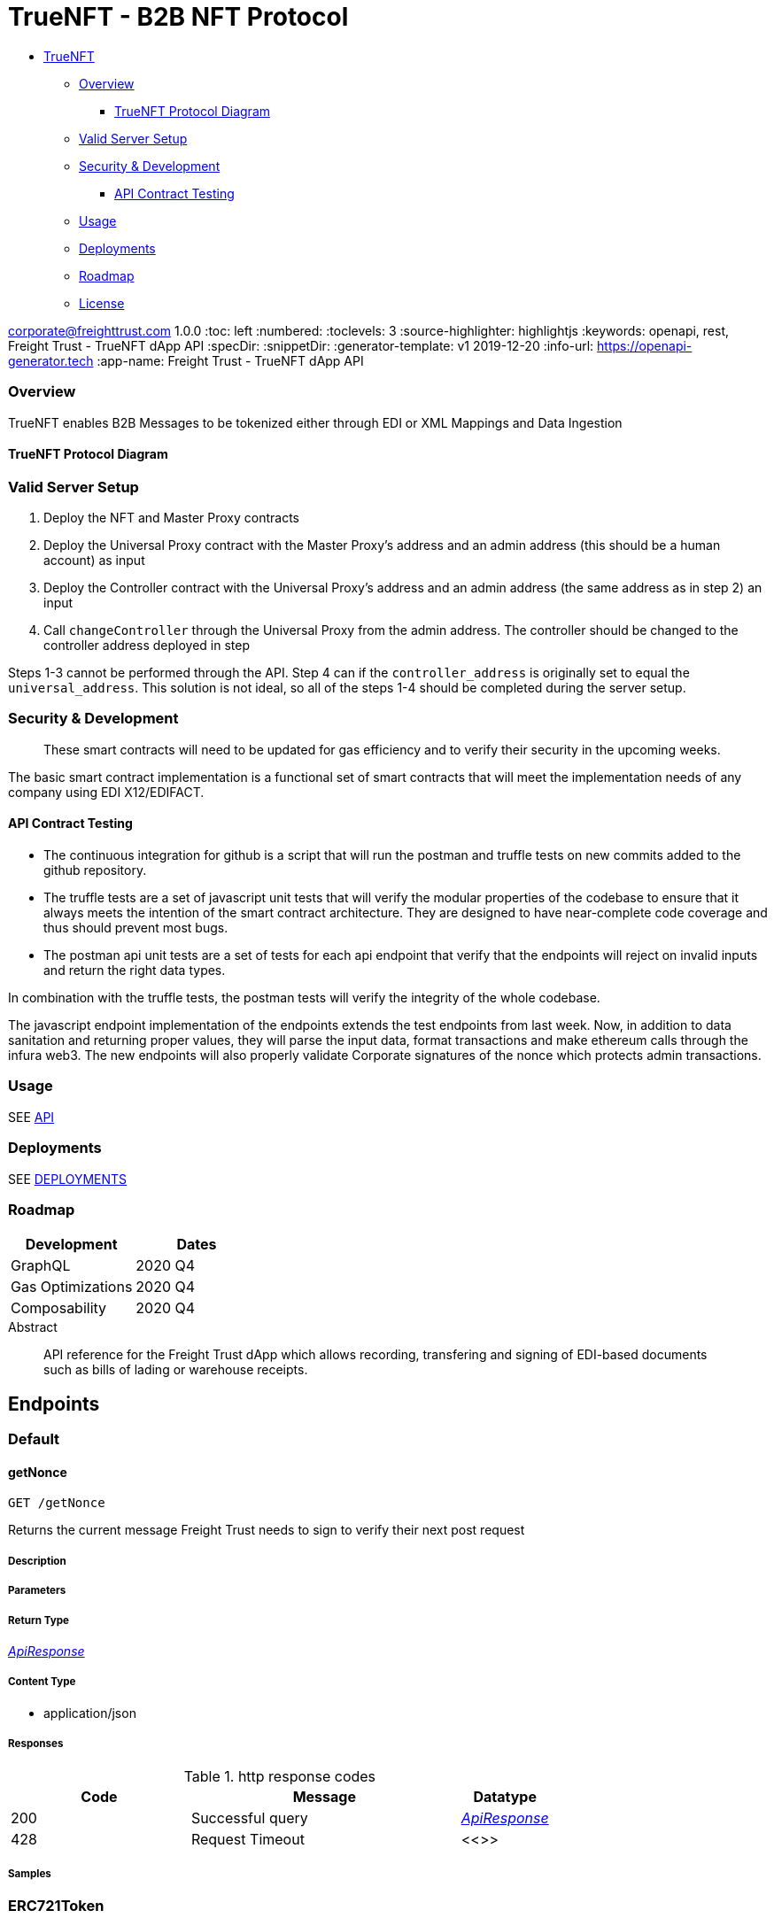 = TrueNFT - B2B NFT Protocol

* link:#truenft[TrueNFT]
** link:#overview[Overview]
*** link:#truenft-protocol-diagram[TrueNFT Protocol Diagram]
** link:#valid-server-setup[Valid Server Setup]
** link:#security---development[Security & Development]
*** link:#api-contract-testing[API Contract Testing]
** link:#usage[Usage]
** link:#deployments[Deployments]
** link:#roadmap[Roadmap]
** link:#license[License]


corporate@freighttrust.com
1.0.0
:toc: left
:numbered:
:toclevels: 3
:source-highlighter: highlightjs
:keywords: openapi, rest, Freight Trust - TrueNFT dApp API
:specDir:
:snippetDir:
:generator-template: v1 2019-12-20
:info-url: https://openapi-generator.tech
:app-name: Freight Trust - TrueNFT dApp API

=== Overview

TrueNFT enables B2B Messages to be tokenized either through EDI or XML
Mappings and Data Ingestion

==== TrueNFT Protocol Diagram

=== Valid Server Setup

[arabic]
. Deploy the NFT and Master Proxy contracts
. Deploy the Universal Proxy contract with the Master Proxy's address
and an admin address (this should be a human account) as input
. Deploy the Controller contract with the Universal Proxy's address and
an admin address (the same address as in step 2) an input
. Call `changeController` through the Universal Proxy from the admin
address. The controller should be changed to the controller address
deployed in step

Steps 1-3 cannot be performed through the API. Step 4 can if the
`controller_address` is originally set to equal the `universal_address`.
This solution is not ideal, so all of the steps 1-4 should be completed
during the server setup.

[[security--development]]
=== Security & Development

____
These smart contracts will need to be updated for gas efficiency and to
verify their security in the upcoming weeks.
____

The basic smart contract implementation is a functional set of smart
contracts that will meet the implementation needs of any company using
EDI X12/EDIFACT.

==== API Contract Testing

* The continuous integration for github is a script that will run the
postman and truffle tests on new commits added to the github repository.
* The truffle tests are a set of javascript unit tests that will verify
the modular properties of the codebase to ensure that it always meets
the intention of the smart contract architecture. They are designed to
have near-complete code coverage and thus should prevent most bugs.
* The postman api unit tests are a set of tests for each api endpoint
that verify that the endpoints will reject on invalid inputs and return
the right data types.

In combination with the truffle tests, the postman tests will verify the
integrity of the whole codebase.

The javascript endpoint implementation of the endpoints extends the test
endpoints from last week. Now, in addition to data sanitation and
returning proper values, they will parse the input data, format
transactions and make ethereum calls through the infura web3. The new
endpoints will also properly validate Corporate signatures of the nonce
which protects admin transactions.

=== Usage

SEE link:/postman[API]

=== Deployments

SEE link:/deployments[DEPLOYMENTS]

=== Roadmap

[cols="<,<",options="header",]
|===
|Development |Dates
|GraphQL |2020 Q4
|Gas Optimizations |2020 Q4
|Composability |2020 Q4
|===




[abstract]
.Abstract
API reference for the Freight Trust dApp which allows recording, transfering and signing of EDI-based documents such as bills of lading or warehouse receipts.


// markup not found, no include::{specDir}intro.adoc[opts=optional]



== Endpoints


[.Default]
=== Default


[.getNonce]
==== getNonce

`GET /getNonce`

Returns the current message Freight Trust needs to sign to verify their next post request

===== Description




// markup not found, no include::{specDir}getNonce/GET/spec.adoc[opts=optional]



===== Parameters







===== Return Type

<<ApiResponse>>


===== Content Type

* application/json

===== Responses

.http response codes
[cols="2,3,1"]
|===
| Code | Message | Datatype


| 200
| Successful query
|  <<ApiResponse>>


| 428
| Request Timeout
|  <<>>

|===

===== Samples


// markup not found, no include::{snippetDir}getNonce/GET/http-request.adoc[opts=optional]


// markup not found, no include::{snippetDir}getNonce/GET/http-response.adoc[opts=optional]



// file not found, no * wiremock data link :getNonce/GET/GET.json[]


ifdef::internal-generation[]
===== Implementation

// markup not found, no include::{specDir}getNonce/GET/implementation.adoc[opts=optional]


endif::internal-generation[]


[.ERC721Token]
=== ERC721Token


[.approve]
==== approve

`POST /nft/approve/`

Change or reaffirm the approved address for an NFT

===== Description




// markup not found, no include::{specDir}nft/approve/POST/spec.adoc[opts=optional]



===== Parameters


===== Body Parameter

[cols="2,3,1,1,1"]
|===
|Name| Description| Required| Default| Pattern

| auth
| The Freight Trust signature of the nonce <<Auth>>
| X
|
|

|===



====== Query Parameters

[cols="2,3,1,1,1"]
|===
|Name| Description| Required| Default| Pattern

| approved
| The address being approved
| X
| null
|

| tokenId
| The id of the token to be approved
| X
| null
|

|===


===== Return Type

<<ApiResponse>>


===== Content Type

* application/json

===== Responses

.http response codes
[cols="2,3,1"]
|===
| Code | Message | Datatype


| 200
| Successful Approve
|  <<ApiResponse>>


| 420
| Bad Request
|  <<>>


| 428
| Request Timeout
|  <<>>

|===

===== Samples


// markup not found, no include::{snippetDir}nft/approve/POST/http-request.adoc[opts=optional]


// markup not found, no include::{snippetDir}nft/approve/POST/http-response.adoc[opts=optional]



// file not found, no * wiremock data link :nft/approve/POST/POST.json[]


ifdef::internal-generation[]
===== Implementation

// markup not found, no include::{specDir}nft/approve/POST/implementation.adoc[opts=optional]


endif::internal-generation[]


[.balanceOf]
==== balanceOf

`GET /nft/balanceOf/`

Count all NFTs assigned to an owner

===== Description




// markup not found, no include::{specDir}nft/balanceOf/GET/spec.adoc[opts=optional]



===== Parameters





====== Query Parameters

[cols="2,3,1,1,1"]
|===
|Name| Description| Required| Default| Pattern

| owner
| The address of the owner
| X
| null
|

|===


===== Return Type

<<ApiResponse>>


===== Content Type

* application/json

===== Responses

.http response codes
[cols="2,3,1"]
|===
| Code | Message | Datatype


| 200
| Successful Query
|  <<ApiResponse>>


| 420
| Bad Request
|  <<>>


| 428
| Request Timeout
|  <<>>

|===

===== Samples


// markup not found, no include::{snippetDir}nft/balanceOf/GET/http-request.adoc[opts=optional]


// markup not found, no include::{snippetDir}nft/balanceOf/GET/http-response.adoc[opts=optional]



// file not found, no * wiremock data link :nft/balanceOf/GET/GET.json[]


ifdef::internal-generation[]
===== Implementation

// markup not found, no include::{specDir}nft/balanceOf/GET/implementation.adoc[opts=optional]


endif::internal-generation[]


[.createRecord]
==== createRecord

`POST /nft/createRecord/`

Creates a new record

===== Description

Allows Freight Trust to create a record with the signature of the owner and of the participant.


// markup not found, no include::{specDir}nft/createRecord/POST/spec.adoc[opts=optional]



===== Parameters


===== Body Parameter

[cols="2,3,1,1,1"]
|===
|Name| Description| Required| Default| Pattern

| auth
|  <<InlineObject1>>
| X
|
|

|===



====== Query Parameters

[cols="2,3,1,1,1"]
|===
|Name| Description| Required| Default| Pattern

| recordID
| The identifying hash of the record
| X
| null
|

| owner
| The owner of the record
| X
| null
|

| participant
| The address of the participant in the record
| X
| null
|

|===


===== Return Type

<<ApiResponse>>


===== Content Type

* application/json

===== Responses

.http response codes
[cols="2,3,1"]
|===
| Code | Message | Datatype


| 200
| Successful Creation
|  <<ApiResponse>>


| 420
| Bad Request
|  <<>>


| 428
| Request Timeout
|  <<>>

|===

===== Samples


// markup not found, no include::{snippetDir}nft/createRecord/POST/http-request.adoc[opts=optional]


// markup not found, no include::{snippetDir}nft/createRecord/POST/http-response.adoc[opts=optional]



// file not found, no * wiremock data link :nft/createRecord/POST/POST.json[]


ifdef::internal-generation[]
===== Implementation

// markup not found, no include::{specDir}nft/createRecord/POST/implementation.adoc[opts=optional]


endif::internal-generation[]


[.getApprovedById]
==== getApprovedById

`GET /nft/getApproved/`

Get the approved address for a single NFT

===== Description

The approved address for this NFT, or the zero address if there is none


// markup not found, no include::{specDir}nft/getApproved/GET/spec.adoc[opts=optional]



===== Parameters





====== Query Parameters

[cols="2,3,1,1,1"]
|===
|Name| Description| Required| Default| Pattern

| tokenId
| The NFT to find the approved address for
| X
| null
|

|===


===== Return Type

<<ApiResponse>>


===== Content Type

* application/json

===== Responses

.http response codes
[cols="2,3,1"]
|===
| Code | Message | Datatype


| 200
| Successful Query
|  <<ApiResponse>>


| 420
| Bad Request
|  <<>>


| 428
| Request Timeout
|  <<>>

|===

===== Samples


// markup not found, no include::{snippetDir}nft/getApproved/GET/http-request.adoc[opts=optional]


// markup not found, no include::{snippetDir}nft/getApproved/GET/http-response.adoc[opts=optional]



// file not found, no * wiremock data link :nft/getApproved/GET/GET.json[]


ifdef::internal-generation[]
===== Implementation

// markup not found, no include::{specDir}nft/getApproved/GET/implementation.adoc[opts=optional]


endif::internal-generation[]


[.isApprovedForAll]
==== isApprovedForAll

`GET /nft/isApprovedForAll/`

Query if an address is an authorized operator for another address

===== Description

True if `operator` is an approved operator for `owner`, false otherwise


// markup not found, no include::{specDir}nft/isApprovedForAll/GET/spec.adoc[opts=optional]



===== Parameters





====== Query Parameters

[cols="2,3,1,1,1"]
|===
|Name| Description| Required| Default| Pattern

| owner
| The address that owns the NFTs
| X
| null
|

| operator
| The address that acts on behalf of the owner
| X
| null
|

|===


===== Return Type

<<ApiResponse>>


===== Content Type

* application/json

===== Responses

.http response codes
[cols="2,3,1"]
|===
| Code | Message | Datatype


| 200
| Successful Query
|  <<ApiResponse>>


| 420
| Bad Request
|  <<>>


| 428
| Request Timeout
|  <<>>

|===

===== Samples


// markup not found, no include::{snippetDir}nft/isApprovedForAll/GET/http-request.adoc[opts=optional]


// markup not found, no include::{snippetDir}nft/isApprovedForAll/GET/http-response.adoc[opts=optional]



// file not found, no * wiremock data link :nft/isApprovedForAll/GET/GET.json[]


ifdef::internal-generation[]
===== Implementation

// markup not found, no include::{specDir}nft/isApprovedForAll/GET/implementation.adoc[opts=optional]


endif::internal-generation[]


[.name]
==== name

`GET /nft/name`

Returns the token contract's name

===== Description




// markup not found, no include::{specDir}nft/name/GET/spec.adoc[opts=optional]



===== Parameters







===== Return Type

<<ApiResponse>>


===== Content Type

* application/json

===== Responses

.http response codes
[cols="2,3,1"]
|===
| Code | Message | Datatype


| 200
| Successful query
|  <<ApiResponse>>


| 428
| Request Timeout
|  <<>>

|===

===== Samples


// markup not found, no include::{snippetDir}nft/name/GET/http-request.adoc[opts=optional]


// markup not found, no include::{snippetDir}nft/name/GET/http-response.adoc[opts=optional]



// file not found, no * wiremock data link :nft/name/GET/GET.json[]


ifdef::internal-generation[]
===== Implementation

// markup not found, no include::{specDir}nft/name/GET/implementation.adoc[opts=optional]


endif::internal-generation[]


[.ownerOf]
==== ownerOf

`GET /nft/ownerOf/`

Find the owner of an NFT

===== Description




// markup not found, no include::{specDir}nft/ownerOf/GET/spec.adoc[opts=optional]



===== Parameters





====== Query Parameters

[cols="2,3,1,1,1"]
|===
|Name| Description| Required| Default| Pattern

| tokenId
| The Id of the token in question
| X
| null
|

|===


===== Return Type

<<ApiResponse>>


===== Content Type

* application/json

===== Responses

.http response codes
[cols="2,3,1"]
|===
| Code | Message | Datatype


| 200
| Successful Query
|  <<ApiResponse>>


| 420
| Bad Request
|  <<>>


| 428
| Request Timeout
|  <<>>

|===

===== Samples


// markup not found, no include::{snippetDir}nft/ownerOf/GET/http-request.adoc[opts=optional]


// markup not found, no include::{snippetDir}nft/ownerOf/GET/http-response.adoc[opts=optional]



// file not found, no * wiremock data link :nft/ownerOf/GET/GET.json[]


ifdef::internal-generation[]
===== Implementation

// markup not found, no include::{specDir}nft/ownerOf/GET/implementation.adoc[opts=optional]


endif::internal-generation[]


[.safeTransferFrom]
==== safeTransferFrom

`POST /nft/safeTransferFrom/`

Transfers the ownership of an NFT from one address to another address

===== Description




// markup not found, no include::{specDir}nft/safeTransferFrom/POST/spec.adoc[opts=optional]



===== Parameters


===== Body Parameter

[cols="2,3,1,1,1"]
|===
|Name| Description| Required| Default| Pattern

| auth
| The Freight Trust signature of the nonce <<Auth>>
| X
|
|

|===



====== Query Parameters

[cols="2,3,1,1,1"]
|===
|Name| Description| Required| Default| Pattern

| from
| The sender of the transfer
| X
| null
|

| to
| The recipient of the transfer
| X
| null
|

| tokenId
| The id of the token to be transferred
| X
| null
|

| extraData
| Optional data to be sent with the transaction
| -
| null
|

|===


===== Return Type

<<ApiResponse>>


===== Content Type

* application/json

===== Responses

.http response codes
[cols="2,3,1"]
|===
| Code | Message | Datatype


| 200
| Successful Transfer
|  <<ApiResponse>>


| 420
| Bad Request
|  <<>>


| 428
| Request Timeout
|  <<>>

|===

===== Samples


// markup not found, no include::{snippetDir}nft/safeTransferFrom/POST/http-request.adoc[opts=optional]


// markup not found, no include::{snippetDir}nft/safeTransferFrom/POST/http-response.adoc[opts=optional]



// file not found, no * wiremock data link :nft/safeTransferFrom/POST/POST.json[]


ifdef::internal-generation[]
===== Implementation

// markup not found, no include::{specDir}nft/safeTransferFrom/POST/implementation.adoc[opts=optional]


endif::internal-generation[]


[.setApprovalForAll]
==== setApprovalForAll

`POST /nft/setApprovalForAll/`

Allows Freight Trust to issue univeral approval

===== Description

Enable or disable approval for a third party (`operator`) to manage all of Freight Trust's assets


// markup not found, no include::{specDir}nft/setApprovalForAll/POST/spec.adoc[opts=optional]



===== Parameters


===== Body Parameter

[cols="2,3,1,1,1"]
|===
|Name| Description| Required| Default| Pattern

| auth
| The Freight Trust signature of the nonce <<Auth>>
| X
|
|

|===



====== Query Parameters

[cols="2,3,1,1,1"]
|===
|Name| Description| Required| Default| Pattern

| operator
| Address to add to the set of authorized operators
| X
| null
|

| approved
| True if the operator is approved, false to revoke approval
| X
| null
|

|===


===== Return Type

<<ApiResponse>>


===== Content Type

* application/json

===== Responses

.http response codes
[cols="2,3,1"]
|===
| Code | Message | Datatype


| 200
| Successful Approve
|  <<ApiResponse>>


| 420
| Bad Request
|  <<>>


| 428
| Request Timeout
|  <<>>

|===

===== Samples


// markup not found, no include::{snippetDir}nft/setApprovalForAll/POST/http-request.adoc[opts=optional]


// markup not found, no include::{snippetDir}nft/setApprovalForAll/POST/http-response.adoc[opts=optional]



// file not found, no * wiremock data link :nft/setApprovalForAll/POST/POST.json[]


ifdef::internal-generation[]
===== Implementation

// markup not found, no include::{specDir}nft/setApprovalForAll/POST/implementation.adoc[opts=optional]


endif::internal-generation[]


[.signedTransfer]
==== signedTransfer

`POST /nft/signedTransfer/`

Signed Transfer

===== Description

Allows Freight Trust to sign and transfer a ERC721 token on the behalf of its holder


// markup not found, no include::{specDir}nft/signedTransfer/POST/spec.adoc[opts=optional]



===== Parameters


===== Body Parameter

[cols="2,3,1,1,1"]
|===
|Name| Description| Required| Default| Pattern

| auth
|  <<InlineObject>>
| X
|
|

|===



====== Query Parameters

[cols="2,3,1,1,1"]
|===
|Name| Description| Required| Default| Pattern

| from
| The sender of the transfer
| X
| null
|

| to
| The recipient of the transfer
| X
| null
|

| tokenId
| The id of the token to be transferred
| X
| null
|

| data
| Optional data to be sent with the transaction
| -
| null
|

|===


===== Return Type

<<ApiResponse>>


===== Content Type

* application/json

===== Responses

.http response codes
[cols="2,3,1"]
|===
| Code | Message | Datatype


| 200
| Successful Transfer
|  <<ApiResponse>>


| 420
| Bad Request
|  <<>>


| 428
| Request Timeout
|  <<>>

|===

===== Samples


// markup not found, no include::{snippetDir}nft/signedTransfer/POST/http-request.adoc[opts=optional]


// markup not found, no include::{snippetDir}nft/signedTransfer/POST/http-response.adoc[opts=optional]



// file not found, no * wiremock data link :nft/signedTransfer/POST/POST.json[]


ifdef::internal-generation[]
===== Implementation

// markup not found, no include::{specDir}nft/signedTransfer/POST/implementation.adoc[opts=optional]


endif::internal-generation[]


[.supportsInterfaceById]
==== supportsInterfaceById

`GET /nft/supportsInterface/`

Returns an interface's support status

===== Description




// markup not found, no include::{specDir}nft/supportsInterface/GET/spec.adoc[opts=optional]



===== Parameters





====== Query Parameters

[cols="2,3,1,1,1"]
|===
|Name| Description| Required| Default| Pattern

| interfaceId
| The Id of the interface to check
| X
| null
|

|===


===== Return Type

<<ApiResponse>>


===== Content Type

* application/json

===== Responses

.http response codes
[cols="2,3,1"]
|===
| Code | Message | Datatype


| 200
| Successful Query
|  <<ApiResponse>>


| 420
| Bad Request
|  <<>>


| 428
| Request Timeout
|  <<>>

|===

===== Samples


// markup not found, no include::{snippetDir}nft/supportsInterface/GET/http-request.adoc[opts=optional]


// markup not found, no include::{snippetDir}nft/supportsInterface/GET/http-response.adoc[opts=optional]



// file not found, no * wiremock data link :nft/supportsInterface/GET/GET.json[]


ifdef::internal-generation[]
===== Implementation

// markup not found, no include::{specDir}nft/supportsInterface/GET/implementation.adoc[opts=optional]


endif::internal-generation[]


[.symbol]
==== symbol

`GET /nft/symbol`

Returns the token contract's symbol

===== Description




// markup not found, no include::{specDir}nft/symbol/GET/spec.adoc[opts=optional]



===== Parameters







===== Return Type

<<ApiResponse>>


===== Content Type

* application/json

===== Responses

.http response codes
[cols="2,3,1"]
|===
| Code | Message | Datatype


| 200
| Successful query
|  <<ApiResponse>>


| 428
| Request Timeout
|  <<>>

|===

===== Samples


// markup not found, no include::{snippetDir}nft/symbol/GET/http-request.adoc[opts=optional]


// markup not found, no include::{snippetDir}nft/symbol/GET/http-response.adoc[opts=optional]



// file not found, no * wiremock data link :nft/symbol/GET/GET.json[]


ifdef::internal-generation[]
===== Implementation

// markup not found, no include::{specDir}nft/symbol/GET/implementation.adoc[opts=optional]


endif::internal-generation[]


[.tokenByIndex]
==== tokenByIndex

`GET /nft/tokenByIndex/`

Returns the token identifier of the `index`-th nft tracked by the contract

===== Description




// markup not found, no include::{specDir}nft/tokenByIndex/GET/spec.adoc[opts=optional]



===== Parameters





====== Query Parameters

[cols="2,3,1,1,1"]
|===
|Name| Description| Required| Default| Pattern

| index
| A counter less than &#x60;totalSupply()&#x60;
| X
| null
|

|===


===== Return Type

<<ApiResponse>>


===== Content Type

* application/json

===== Responses

.http response codes
[cols="2,3,1"]
|===
| Code | Message | Datatype


| 200
| Successful Query
|  <<ApiResponse>>


| 420
| Bad Request
|  <<>>


| 428
| Request Timeout
|  <<>>

|===

===== Samples


// markup not found, no include::{snippetDir}nft/tokenByIndex/GET/http-request.adoc[opts=optional]


// markup not found, no include::{snippetDir}nft/tokenByIndex/GET/http-response.adoc[opts=optional]



// file not found, no * wiremock data link :nft/tokenByIndex/GET/GET.json[]


ifdef::internal-generation[]
===== Implementation

// markup not found, no include::{specDir}nft/tokenByIndex/GET/implementation.adoc[opts=optional]


endif::internal-generation[]


[.tokenOfOwnerByIndex]
==== tokenOfOwnerByIndex

`GET /nft/tokenOfOwnerByIndex/`

Returns the token identifier of the `index`-th nft assigned to the `owner`

===== Description




// markup not found, no include::{specDir}nft/tokenOfOwnerByIndex/GET/spec.adoc[opts=optional]



===== Parameters





====== Query Parameters

[cols="2,3,1,1,1"]
|===
|Name| Description| Required| Default| Pattern

| owner
| The address of the owner
| X
| null
|

| index
| The index of the nft assigned to the owner
| X
| null
|

|===


===== Return Type

<<ApiResponse>>


===== Content Type

* application/json

===== Responses

.http response codes
[cols="2,3,1"]
|===
| Code | Message | Datatype


| 200
| Successful Query
|  <<ApiResponse>>


| 420
| Bad Request
|  <<>>


| 428
| Request Timeout
|  <<>>

|===

===== Samples


// markup not found, no include::{snippetDir}nft/tokenOfOwnerByIndex/GET/http-request.adoc[opts=optional]


// markup not found, no include::{snippetDir}nft/tokenOfOwnerByIndex/GET/http-response.adoc[opts=optional]



// file not found, no * wiremock data link :nft/tokenOfOwnerByIndex/GET/GET.json[]


ifdef::internal-generation[]
===== Implementation

// markup not found, no include::{specDir}nft/tokenOfOwnerByIndex/GET/implementation.adoc[opts=optional]


endif::internal-generation[]


[.tokenURIById]
==== tokenURIById

`GET /nft/tokenURI/`

Enumerate NFTs assigned to an owner

===== Description


// markup not found, no include::{specDir}nft/tokenURI/GET/spec.adoc[opts=optional]



===== Parameters


====== Query Parameters

[cols="2,3,1,1,1"]
|===
|Name| Description| Required| Default| Pattern

| tokenId
|
| X
| null
|

|===


===== Return Type

<<ApiResponse>>


===== Content Type

* application/json

===== Responses

.http response codes
[cols="2,3,1"]
|===
| Code | Message | Datatype


| 200
| Successful Query
|  <<ApiResponse>>


| 420
| Bad Request
|  <<>>


| 428
| Request Timeout
|  <<>>

|===

===== Samples


// markup not found, no include::{snippetDir}nft/tokenURI/GET/http-request.adoc[opts=optional]


// markup not found, no include::{snippetDir}nft/tokenURI/GET/http-response.adoc[opts=optional]



// file not found, no * wiremock data link :nft/tokenURI/GET/GET.json[]


ifdef::internal-generation[]
===== Implementation

// markup not found, no include::{specDir}nft/tokenURI/GET/implementation.adoc[opts=optional]


endif::internal-generation[]


[.totalSupply]
==== totalSupply

`GET /nft/totalSupply`

An API endpoint to get the total supply of tokens in the ERC721 contract

===== Description

Returns the total supply of Non fungible tokens


// markup not found, no include::{specDir}nft/totalSupply/GET/spec.adoc[opts=optional]



===== Parameters


===== Return Type

<<ApiResponse>>


===== Content Type

* application/json

===== Responses

.http response codes
[cols="2,3,1"]
|===
| Code | Message | Datatype


| 200
| Successful query
|  <<ApiResponse>>


| 428
| Request Timeout
|  <<>>

|===

===== Samples


// markup not found, no include::{snippetDir}nft/totalSupply/GET/http-request.adoc[opts=optional]


// markup not found, no include::{snippetDir}nft/totalSupply/GET/http-response.adoc[opts=optional]



// file not found, no * wiremock data link :nft/totalSupply/GET/GET.json[]


ifdef::internal-generation[]
===== Implementation

// markup not found, no include::{specDir}nft/totalSupply/GET/implementation.adoc[opts=optional]


endif::internal-generation[]


[.transferFrom]
==== transferFrom

`POST /nft/transferFrom/`

Transfer ownership of an NFT without safety checks

===== Description

Allows Freight Trust to tranfer tokens unsafely --

THE CALLER IS RESPONSIBLE TO CONFIRM THAT IS CAPABLE OF RECEIVING NFTS OR ELSE THEY MAY BE PERMANENTLY LOST





===== Parameters


===== Body Parameter

[cols="2,3,1,1,1"]
|===
|Name| Description| Required| Default| Pattern

| auth
| The Freight Trust signature of the nonce <<Auth>>
| X
|
|

|===



====== Query Parameters

[cols="2,3,1,1,1"]
|===
|Name| Description| Required| Default| Pattern

| from
| The sender of the transfer
| X
| null
|

| to
| The recipient of the transfer
| X
| null
|

| tokenId
| The id of the token to be transferred
| X
| null
|

|===


===== Return Type

<<ApiResponse>>


===== Content Type

* application/json

===== Responses

.http response codes
[cols="2,3,1"]
|===
| Code | Message | Datatype


| 200
| Successful Transfer
|  <<ApiResponse>>


| 420
| Bad Request
|  <<>>


| 428
| Request Timeout
|  <<>>

|===

===== Samples


// markup not found, no include::{snippetDir}nft/transferFrom/POST/http-request.adoc[opts=optional]


// markup not found, no include::{snippetDir}nft/transferFrom/POST/http-response.adoc[opts=optional]



// file not found, no * wiremock data link :nft/transferFrom/POST/POST.json[]


ifdef::internal-generation[]
===== Implementation

// markup not found, no include::{specDir}nft/transferFrom/POST/implementation.adoc[opts=optional]


endif::internal-generation[]


[.versionRecord]
==== versionRecord

`POST /nft/versionRecord/`

Versions a record for Freight Trust

===== Description

Allows Freight Trust to version one of the records they own.


// markup not found, no include::{specDir}nft/versionRecord/POST/spec.adoc[opts=optional]



===== Parameters


===== Body Parameter

[cols="2,3,1,1,1"]
|===
|Name| Description| Required| Default| Pattern

| auth
| The Freight Trust nonce signature to verify this action <<Auth>>
| X
|
|

|===



====== Query Parameters

[cols="2,3,1,1,1"]
|===
|Name| Description| Required| Default| Pattern

| current
| The identifying hash of the record
| X
| null
|

| new
| The new identifying hash of the record
| X
| null
|

|===


===== Return Type



-


===== Responses

.http response codes
[cols="2,3,1"]
|===
| Code | Message | Datatype


| 200
| Successful Edit
|  <<>>


| 420
| Bad Request
|  <<>>


| 428
| Request Timeout
|  <<>>

|===

===== Samples


// markup not found, no include::{snippetDir}nft/versionRecord/POST/http-request.adoc[opts=optional]


// markup not found, no include::{snippetDir}nft/versionRecord/POST/http-response.adoc[opts=optional]



// file not found, no * wiremock data link :nft/versionRecord/POST/POST.json[]


ifdef::internal-generation[]
===== Implementation

// markup not found, no include::{specDir}nft/versionRecord/POST/implementation.adoc[opts=optional]


endif::internal-generation[]


[.versionRecordSigned]
==== versionRecordSigned

`POST /nft/versionRecord/signed/`

Versions a record for the owner

===== Description

Allows Freight Trust to version a record for the owner using the owner's signature.


// markup not found, no include::{specDir}nft/versionRecord/signed/POST/spec.adoc[opts=optional]



===== Parameters


===== Body Parameter

[cols="2,3,1,1,1"]
|===
|Name| Description| Required| Default| Pattern

| auth
|  <<InlineObject2>>
| X
|
|

|===



====== Query Parameters

[cols="2,3,1,1,1"]
|===
|Name| Description| Required| Default| Pattern

| current
| The identifying hash of the record
| X
| null
|

| new
| The new identifying hash of the record
| X
| null
|

| owner
| The owner of the record which will be updated
| -
| null
|

|===


===== Return Type



-


===== Responses

.http response codes
[cols="2,3,1"]
|===
| Code | Message | Datatype


| 200
| Successful Editing
|  <<>>


| 420
| Bad Request
|  <<>>


| 428
| Request Timeout
|  <<>>

|===

===== Samples


// markup not found, no include::{snippetDir}nft/versionRecord/signed/POST/http-request.adoc[opts=optional]


// markup not found, no include::{snippetDir}nft/versionRecord/signed/POST/http-response.adoc[opts=optional]



// file not found, no * wiremock data link :nft/versionRecord/signed/POST/POST.json[]


ifdef::internal-generation[]
===== Implementation

// markup not found, no include::{specDir}nft/versionRecord/signed/POST/implementation.adoc[opts=optional]


endif::internal-generation[]


[.ProxyAndUpgrade]
=== ProxyAndUpgrade


[.changeController]
==== changeController

`POST /proxy/changeController/`

Sets the the new controller address

===== Description

Sets the new controller address.


// markup not found, no include::{specDir}proxy/changeController/POST/spec.adoc[opts=optional]



===== Parameters


===== Body Parameter

[cols="2,3,1,1,1"]
|===
|Name| Description| Required| Default| Pattern

| auth
| The Freight Trust signature of the nonce <<Auth>>
| X
|
|

|===



====== Query Parameters

[cols="2,3,1,1,1"]
|===
|Name| Description| Required| Default| Pattern

| newController
| The new controller address
| X
| null
|

|===


===== Return Type

<<ApiResponse>>


===== Content Type

* application/xml
* application/json

===== Responses

.http response codes
[cols="2,3,1"]
|===
| Code | Message | Datatype


| 200
| Successfuly Changed
|  <<ApiResponse>>


| 425
| Invalid Input
|  <<>>

|===

===== Samples


// markup not found, no include::{snippetDir}proxy/changeController/POST/http-request.adoc[opts=optional]


// markup not found, no include::{snippetDir}proxy/changeController/POST/http-response.adoc[opts=optional]



// file not found, no * wiremock data link :proxy/changeController/POST/POST.json[]


ifdef::internal-generation[]
===== Implementation

// markup not found, no include::{specDir}proxy/changeController/POST/implementation.adoc[opts=optional]


endif::internal-generation[]


[.changeMaster]
==== changeMaster

`POST /proxy/changeMaster/`

Sets the address of Function

===== Description

Sets address that is delegate called to run a function's logic. This function must be called with an signed nonce from the Freight Trust account in the https body.


// markup not found, no include::{specDir}proxy/changeMaster/POST/spec.adoc[opts=optional]



===== Parameters


===== Body Parameter

[cols="2,3,1,1,1"]
|===
|Name| Description| Required| Default| Pattern

| auth
| The Freight Trust signature of the nonce <<Auth>>
| X
|
|

|===



====== Query Parameters

[cols="2,3,1,1,1"]
|===
|Name| Description| Required| Default| Pattern

| newMaster
| The new master address
| X
| null
|

|===


===== Return Type

<<ApiResponse>>


===== Content Type

* application/xml
* application/json

===== Responses

.http response codes
[cols="2,3,1"]
|===
| Code | Message | Datatype


| 200
| Successfuly Changed
|  <<ApiResponse>>


| 425
| Invalid Input
|  <<>>

|===

===== Samples


// markup not found, no include::{snippetDir}proxy/changeMaster/POST/http-request.adoc[opts=optional]


// markup not found, no include::{snippetDir}proxy/changeMaster/POST/http-response.adoc[opts=optional]



// file not found, no * wiremock data link :proxy/changeMaster/POST/POST.json[]


ifdef::internal-generation[]
===== Implementation

// markup not found, no include::{specDir}proxy/changeMaster/POST/implementation.adoc[opts=optional]


endif::internal-generation[]


[.getControler]
==== getControler

`GET /proxy/getControler`

Gets address of the controler Contract

===== Description

Gets the address of the controler contract.


// markup not found, no include::{specDir}proxy/getControler/GET/spec.adoc[opts=optional]



===== Parameters







===== Return Type

<<ApiResponse>>


===== Content Type

* application/xml
* application/json

===== Responses

.http response codes
[cols="2,3,1"]
|===
| Code | Message | Datatype


| 200
| successful operation
|  <<ApiResponse>>

|===

===== Samples


// markup not found, no include::{snippetDir}proxy/getControler/GET/http-request.adoc[opts=optional]


// markup not found, no include::{snippetDir}proxy/getControler/GET/http-response.adoc[opts=optional]



// file not found, no * wiremock data link :proxy/getControler/GET/GET.json[]


ifdef::internal-generation[]
===== Implementation

// markup not found, no include::{specDir}proxy/getControler/GET/implementation.adoc[opts=optional]


endif::internal-generation[]


[.getMaster]
==== getMaster

`GET /proxy/getMaster`

Gets address of the Master Contract

===== Description

Gets the address of the master contract.


// markup not found, no include::{specDir}proxy/getMaster/GET/spec.adoc[opts=optional]



===== Parameters







===== Return Type

<<ApiResponse>>


===== Content Type

* application/xml
* application/json

===== Responses

.http response codes
[cols="2,3,1"]
|===
| Code | Message | Datatype


| 200
| successful operation
|  <<ApiResponse>>

|===

===== Samples


// markup not found, no include::{snippetDir}proxy/getMaster/GET/http-request.adoc[opts=optional]


// markup not found, no include::{snippetDir}proxy/getMaster/GET/http-response.adoc[opts=optional]



// file not found, no * wiremock data link :proxy/getMaster/GET/GET.json[]


ifdef::internal-generation[]
===== Implementation

// markup not found, no include::{specDir}proxy/getMaster/GET/implementation.adoc[opts=optional]


endif::internal-generation[]


[.getTarget]
==== getTarget

`GET /proxy/getTarget/`

Gets address of Function

===== Description

Gets address that is delegate called to run a function's logic.


// markup not found, no include::{specDir}proxy/getTarget/GET/spec.adoc[opts=optional]



===== Parameters





====== Query Parameters

[cols="2,3,1,1,1"]
|===
|Name| Description| Required| Default| Pattern

| id
| The function selector the return the target of
| X
| null
|

|===


===== Return Type

<<ApiResponse>>


===== Content Type

* application/xml
* application/json

===== Responses

.http response codes
[cols="2,3,1"]
|===
| Code | Message | Datatype


| 200
| successful operation
|  <<ApiResponse>>


| 425
| Invalid Input
|  <<>>

|===

===== Samples


// markup not found, no include::{snippetDir}proxy/getTarget/GET/http-request.adoc[opts=optional]


// markup not found, no include::{snippetDir}proxy/getTarget/GET/http-response.adoc[opts=optional]



// file not found, no * wiremock data link :proxy/getTarget/GET/GET.json[]


ifdef::internal-generation[]
===== Implementation

// markup not found, no include::{specDir}proxy/getTarget/GET/implementation.adoc[opts=optional]


endif::internal-generation[]


[.getUniversalProxy]
==== getUniversalProxy

`GET /proxy/getUniversalProxy`

Gets address of the Universal Proxy Contract

===== Description

Gets the address of the Universal Proxy contract.


// markup not found, no include::{specDir}proxy/getUniversalProxy/GET/spec.adoc[opts=optional]



===== Parameters







===== Return Type

<<ApiResponse>>


===== Content Type

* application/xml
* application/json

===== Responses

.http response codes
[cols="2,3,1"]
|===
| Code | Message | Datatype


| 200
| successful operation
|  <<ApiResponse>>

|===

===== Samples


// markup not found, no include::{snippetDir}proxy/getUniversalProxy/GET/http-request.adoc[opts=optional]


// markup not found, no include::{snippetDir}proxy/getUniversalProxy/GET/http-response.adoc[opts=optional]



// file not found, no * wiremock data link :proxy/getUniversalProxy/GET/GET.json[]


ifdef::internal-generation[]
===== Implementation

// markup not found, no include::{specDir}proxy/getUniversalProxy/GET/implementation.adoc[opts=optional]


endif::internal-generation[]


[.pause]
==== pause

`POST /proxy/pause`

Pauses the execution

===== Description

Calls the pause method in the universal proxy, blocking any state changes while Freight Trust's Network Operations Group updates.


// markup not found, no include::{specDir}proxy/pause/POST/spec.adoc[opts=optional]



===== Parameters


===== Body Parameter

[cols="2,3,1,1,1"]
|===
|Name| Description| Required| Default| Pattern

| auth
| The Freight Trust signature of the nonce <<Auth>>
| X
|
|

|===





===== Return Type

<<ApiResponse>>


===== Content Type

* application/xml
* application/json

===== Responses

.http response codes
[cols="2,3,1"]
|===
| Code | Message | Datatype


| 200
| Successfuly Paused
|  <<ApiResponse>>


| 425
| Invalid Input
|  <<>>

|===

===== Samples


// markup not found, no include::{snippetDir}proxy/pause/POST/http-request.adoc[opts=optional]


// markup not found, no include::{snippetDir}proxy/pause/POST/http-response.adoc[opts=optional]



// file not found, no * wiremock data link :proxy/pause/POST/POST.json[]


ifdef::internal-generation[]
===== Implementation

// markup not found, no include::{specDir}proxy/pause/POST/implementation.adoc[opts=optional]


endif::internal-generation[]


[.setTarget]
==== setTarget

`POST /proxy/setTarget/`

Sets the address of Function

===== Description

Sets address that is delegate called to run a function's logic. This function must be called with an signed nonce from the Freight Trust account in the https body.


// markup not found, no include::{specDir}proxy/setTarget/POST/spec.adoc[opts=optional]



===== Parameters


===== Body Parameter

[cols="2,3,1,1,1"]
|===
|Name| Description| Required| Default| Pattern

| auth
| The Freight Trust signature of the nonce <<Auth>>
| X
|
|

|===



====== Query Parameters

[cols="2,3,1,1,1"]
|===
|Name| Description| Required| Default| Pattern

| id
| Function selector whose target to change.
| X
| null
|

| target
| The address to set the function too
| X
| null
|

|===


===== Return Type

<<ApiResponse>>


===== Content Type

* application/xml
* application/json

===== Responses

.http response codes
[cols="2,3,1"]
|===
| Code | Message | Datatype


| 200
| Successfuly Changed
|  <<ApiResponse>>


| 425
| Invalid Input
|  <<>>

|===

===== Samples


// markup not found, no include::{snippetDir}proxy/setTarget/POST/http-request.adoc[opts=optional]


// markup not found, no include::{snippetDir}proxy/setTarget/POST/http-response.adoc[opts=optional]



// file not found, no * wiremock data link :proxy/setTarget/POST/POST.json[]


ifdef::internal-generation[]
===== Implementation

// markup not found, no include::{specDir}proxy/setTarget/POST/implementation.adoc[opts=optional]


endif::internal-generation[]


[#models]
== Models


[#ApiResponse]
=== _ApiResponse_



[.fields-ApiResponse]
[cols="2,1,2,4,1"]
|===
| Field Name| Required| Type| Description| Format

| code
|
| Integer
|
| int32

| type
|
| String
|
|

| message
|
| String
|
|

|===


[#Auth]
=== _Auth_



[.fields-Auth]
[cols="2,1,2,4,1"]
|===
| Field Name| Required| Type| Description| Format

| signature
| X
| String
|
|

|===


[#InlineObject]
=== _InlineObject_



[.fields-InlineObject]
[cols="2,1,2,4,1"]
|===
| Field Name| Required| Type| Description| Format

| freightTrustAuth
|
| auth
|
|

| senderAuth
|
| auth
|
|

|===


[#InlineObject1]
=== _InlineObject1_



[.fields-InlineObject1]
[cols="2,1,2,4,1"]
|===
| Field Name| Required| Type| Description| Format

| freightTrustAuth
|
| auth
|
|

| ownerAuth
|
| auth
|
|

| partAuth
|
| auth
|
|

|===


[#InlineObject2]
=== _InlineObject2_



[.fields-InlineObject2]
[cols="2,1,2,4,1"]
|===
| Field Name| Required| Type| Description| Format

| freightTrustAuth
|
| auth
|
|

| ownerAuth
|
| auth
|
|

|===

=== License

Copyright 2020 (C) FreightTrust and Clearing Corporation All Rights
Reserved - https://freighttrust.com

This Source Code Form is subject to the terms of the Mozilla Public
License, v. 2.0. If a copy of the MPL was not distributed with this
file, You can obtain one at https://mozilla.org/MPL/2.0/
